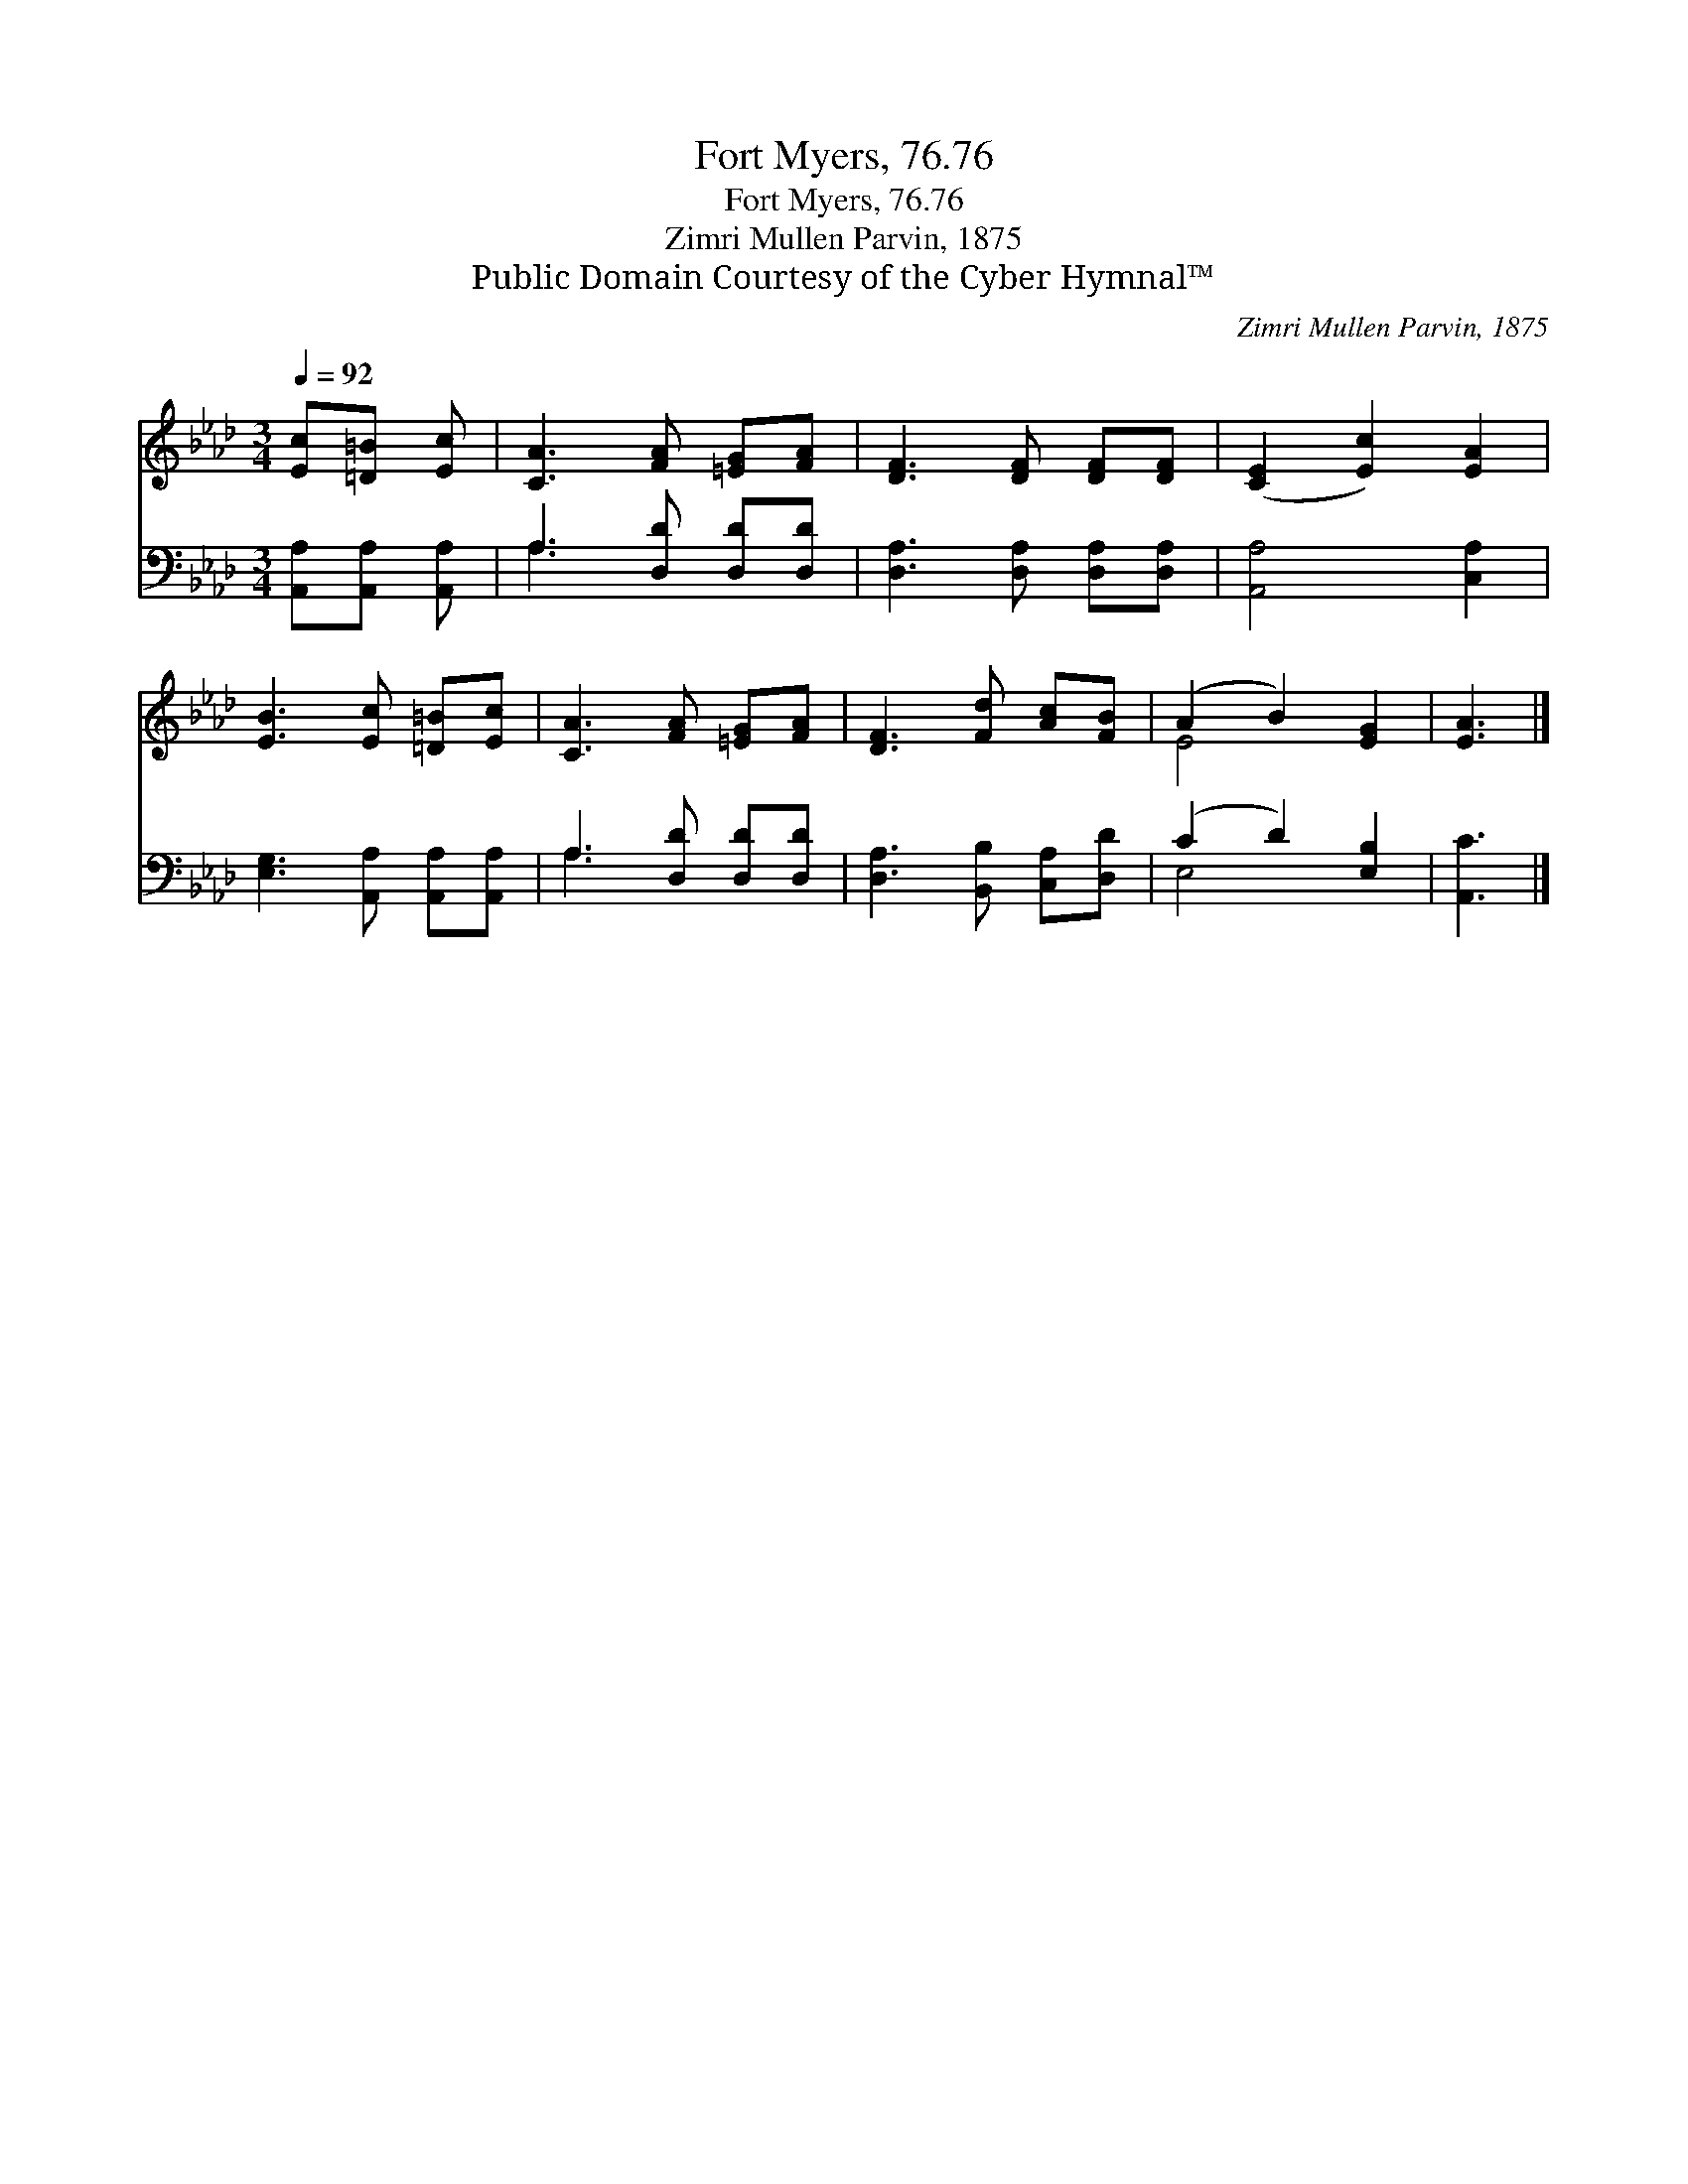 X:1
T:Fort Myers, 76.76
T:Fort Myers, 76.76
T:Zimri Mullen Parvin, 1875
T:Public Domain Courtesy of the Cyber Hymnal™
C:Zimri Mullen Parvin, 1875
Z:Public Domain
Z:Courtesy of the Cyber Hymnal™
%%score ( 1 2 ) ( 3 4 )
L:1/8
Q:1/4=92
M:3/4
K:Ab
V:1 treble 
V:2 treble 
V:3 bass 
V:4 bass 
V:1
 [Ec][=D=B] [Ec] | [CA]3 [FA] [=EG][FA] | [DF]3 [DF] [DF][DF] | ([CE]2 [Ec]2) [EA]2 | %4
 [EB]3 [Ec] [=D=B][Ec] | [CA]3 [FA] [=EG][FA] | [DF]3 [Fd] [Ac][FB] | (A2 B2) [EG]2 | [EA]3 |] %9
V:2
 x3 | x6 | x6 | x6 | x6 | x6 | x6 | E4 x2 | x3 |] %9
V:3
 [A,,A,][A,,A,] [A,,A,] | A,3 [D,D] [D,D][D,D] | [D,A,]3 [D,A,] [D,A,][D,A,] | [A,,A,]4 [C,A,]2 | %4
 [E,G,]3 [A,,A,] [A,,A,][A,,A,] | A,3 [D,D] [D,D][D,D] | [D,A,]3 [B,,B,] [C,A,][D,D] | %7
 (C2 D2) [E,B,]2 | [A,,C]3 |] %9
V:4
 x3 | A,3 x3 | x6 | x6 | x6 | A,3 x3 | x6 | E,4 x2 | x3 |] %9

